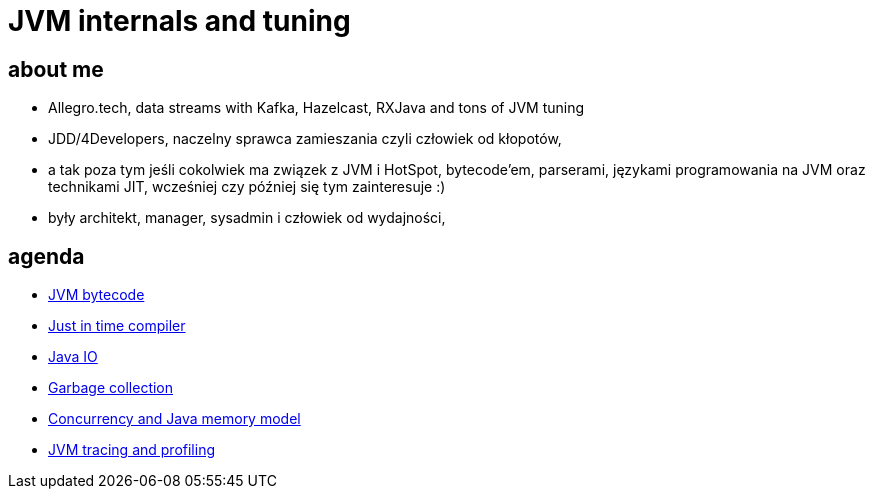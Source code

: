 = JVM internals and tuning
:idprefix:
:stem: asciimath
:backend: html
:source-highlighter: pygments
:pygments-style: tango
:revealjs_history: true
:revealjs_theme: white
:imagesdir: images
:customcss: css/custom.css

== about me

* Allegro.tech, data streams with Kafka, Hazelcast, RXJava and tons of JVM tuning
* JDD/4Developers, naczelny sprawca zamieszania czyli człowiek od kłopotów,
* a tak poza tym jeśli cokolwiek ma związek z JVM i HotSpot, bytecode'em, parserami, językami programowania na JVM oraz technikami JIT, wcześniej czy później się tym zainteresuje :)
* były architekt, manager, sysadmin i człowiek od wydajności,

== agenda

* http://localhost:5500/mutants-xenomorphs-and-bytecode/index.html[JVM bytecode]
* http://localhost:5500/jit-me-baby/index.html[Just in time compiler]
* http://localhost:5500/java-io-wars/index.html[Java IO]
* http://localhost:5500/gc-in-openjdk/index.html[Garbage collection]
* http://localhost:5500/jmm-and-concurrency/index.html[Concurrency and Java memory model]
* http://localhost:5500/voyeurs-in-jvm-land/index.html[JVM tracing and profiling]
